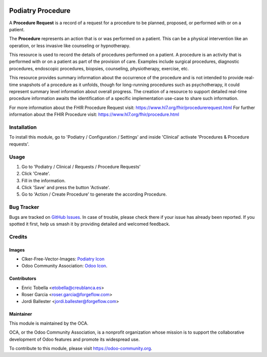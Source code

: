 .. image:: https://img.shields.io/badge/licence-LGPL--3-blue.svg
   :target: https://www.gnu.org/licenses/lgpl-3.0-standalone.html
   :alt: License: LGPL-3

=================
Podiatry Procedure
=================

A **Procedure Request** is a record of a request for a procedure to be
planned, proposed, or performed with or on a patient.

The **Procedure** represents an action that is or was performed on a patient.
This can be a physical intervention like an operation, or less invasive like
counseling or hypnotherapy.

This resource is used to record the details of procedures performed on a
patient. A procedure is an activity that is performed with or on a patient as
part of the provision of care. Examples include surgical procedures,
diagnostic procedures, endoscopic procedures, biopsies, counseling,
physiotherapy, exercise, etc.

This resource provides summary information about the occurrence of the
procedure and is not intended to provide real-time snapshots of a procedure
as it unfolds, though for long-running procedures such as psychotherapy, it
could represent summary level information about overall progress. The
creation of a resource to support detailed real-time procedure information
awaits the identification of a specific implementation use-case to share such
information.

For more information about the FHIR Procedure Request visit: https://www.hl7.org/fhir/procedurerequest.html
For further information about the FHIR Procedure visit: https://www.hl7.org/fhir/procedure.html

Installation
============

To install this module, go to 'Podiatry / Configuration / Settings' and inside
'Clinical' activate 'Procedures & Procedure requests'.

Usage
=====

#. Go to 'Podiatry / Clinical / Requests / Procedure Requests'
#. Click 'Create'.
#. Fill in the information.
#. Click 'Save' and press the button 'Activate'.
#. Go to 'Action / Create Procedure' to generate the according Procedure.

.. image:: https://odoo-community.org/website/image/ir.attachment/5784_f2813bd/datas
   :alt: Try me on Runbot
   :target: https://runbot.odoo-community.org/runbot/159/11.0

Bug Tracker
===========

Bugs are tracked on `GitHub Issues
<https://github.com/OCA/{project_repo}/issues>`_. In case of trouble, please
check there if your issue has already been reported. If you spotted it first,
help us smash it by providing detailed and welcomed feedback.

Credits
=======

Images
------

* Clker-Free-Vector-Images: `Podiatry Icon <https://pixabay.com/es/de-salud-medicina-serpiente-alas-304919/>`_
* Odoo Community Association: `Odoo Icon <https://odoo-community.org/logo.png>`_.

Contributors
------------

* Enric Tobella <etobella@creublanca.es>
* Roser Garcia <roser.garcia@forgeflow.com>
* Jordi Ballester <jordi.ballester@forgeflow.com>

Maintainer
----------

.. image:: https://odoo-community.org/logo.png
   :alt: Odoo Community Association
   :target: https://odoo-community.org

This module is maintained by the OCA.

OCA, or the Odoo Community Association, is a nonprofit organization whose
mission is to support the collaborative development of Odoo features and
promote its widespread use.

To contribute to this module, please visit https://odoo-community.org.
